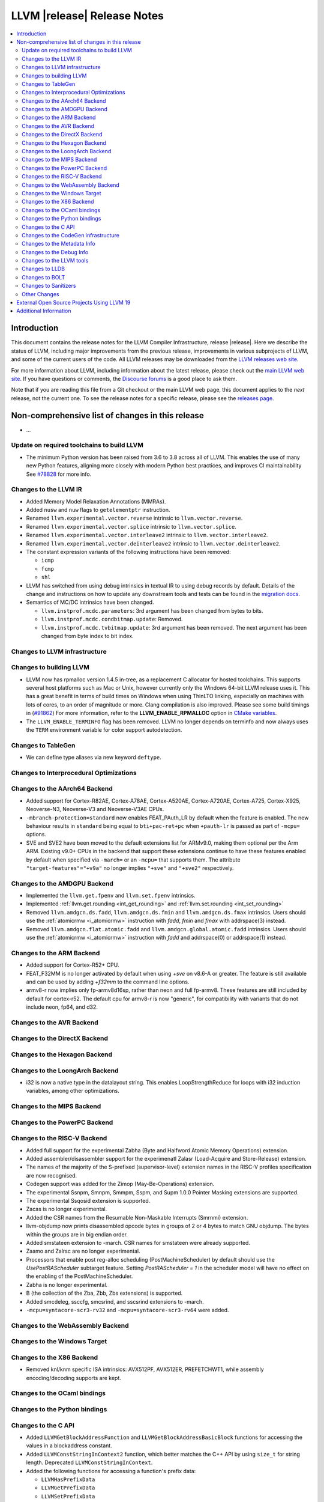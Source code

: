 ============================
LLVM |release| Release Notes
============================

.. contents::
    :local:

.. only:: PreRelease

  .. warning::
     These are in-progress notes for the upcoming LLVM |version| release.
     Release notes for previous releases can be found on
     `the Download Page <https://releases.llvm.org/download.html>`_.


Introduction
============

This document contains the release notes for the LLVM Compiler Infrastructure,
release |release|.  Here we describe the status of LLVM, including major improvements
from the previous release, improvements in various subprojects of LLVM, and
some of the current users of the code.  All LLVM releases may be downloaded
from the `LLVM releases web site <https://llvm.org/releases/>`_.

For more information about LLVM, including information about the latest
release, please check out the `main LLVM web site <https://llvm.org/>`_.  If you
have questions or comments, the `Discourse forums
<https://discourse.llvm.org>`_ is a good place to ask
them.

Note that if you are reading this file from a Git checkout or the main
LLVM web page, this document applies to the *next* release, not the current
one.  To see the release notes for a specific release, please see the `releases
page <https://llvm.org/releases/>`_.

Non-comprehensive list of changes in this release
=================================================
.. NOTE
   For small 1-3 sentence descriptions, just add an entry at the end of
   this list. If your description won't fit comfortably in one bullet
   point (e.g. maybe you would like to give an example of the
   functionality, or simply have a lot to talk about), see the `NOTE` below
   for adding a new subsection.

* ...

Update on required toolchains to build LLVM
-------------------------------------------

* The minimum Python version has been raised from 3.6 to 3.8 across all of LLVM.
  This enables the use of many new Python features, aligning more closely with
  modern Python best practices, and improves CI maintainability
  See `#78828 <https://github.com/llvm/llvm-project/pull/78828>`_ for more info.

Changes to the LLVM IR
----------------------

* Added Memory Model Relaxation Annotations (MMRAs).
* Added ``nusw`` and ``nuw`` flags to ``getelementptr`` instruction.
* Renamed ``llvm.experimental.vector.reverse`` intrinsic to ``llvm.vector.reverse``.
* Renamed ``llvm.experimental.vector.splice`` intrinsic to ``llvm.vector.splice``.
* Renamed ``llvm.experimental.vector.interleave2`` intrinsic to ``llvm.vector.interleave2``.
* Renamed ``llvm.experimental.vector.deinterleave2`` intrinsic to ``llvm.vector.deinterleave2``.
* The constant expression variants of the following instructions have been
  removed:

  * ``icmp``
  * ``fcmp``
  * ``shl``
* LLVM has switched from using debug intrinsics in textual IR to using debug
  records by default. Details of the change and instructions on how to update
  any downstream tools and tests can be found in the `migration docs
  <https://llvm.org/docs/RemoveDIsDebugInfo.html>`_.
* Semantics of MC/DC intrinsics have been changed.

  * ``llvm.instprof.mcdc.parameters``: 3rd argument has been changed
    from bytes to bits.
  * ``llvm.instprof.mcdc.condbitmap.update``: Removed.
  * ``llvm.instprof.mcdc.tvbitmap.update``: 3rd argument has been
    removed. The next argument has been changed from byte index to bit
    index.

Changes to LLVM infrastructure
------------------------------

Changes to building LLVM
------------------------

* LLVM now has rpmalloc version 1.4.5 in-tree, as a replacement C allocator for
  hosted toolchains. This supports several host platforms such as Mac or Unix,
  however currently only the Windows 64-bit LLVM release uses it.
  This has a great benefit in terms of build times on Windows when using ThinLTO
  linking, especially on machines with lots of cores, to an order of magnitude
  or more. Clang compilation is also improved. Please see some build timings in
  (`#91862 <https://github.com/llvm/llvm-project/pull/91862#issue-2291033962>`_)
  For more information, refer to the **LLVM_ENABLE_RPMALLOC** option in `CMake variables <https://llvm.org/docs/CMake.html#llvm-related-variables>`_.

* The ``LLVM_ENABLE_TERMINFO`` flag has been removed. LLVM no longer depends on
  terminfo and now always uses the ``TERM`` environment variable for color
  support autodetection.

Changes to TableGen
-------------------

- We can define type aliases via new keyword ``deftype``.

Changes to Interprocedural Optimizations
----------------------------------------

Changes to the AArch64 Backend
------------------------------

* Added support for Cortex-R82AE, Cortex-A78AE, Cortex-A520AE, Cortex-A720AE,
  Cortex-A725, Cortex-X925, Neoverse-N3, Neoverse-V3 and Neoverse-V3AE CPUs.

* ``-mbranch-protection=standard`` now enables FEAT_PAuth_LR by
  default when the feature is enabled. The new behaviour results 
  in ``standard`` being equal to ``bti+pac-ret+pc`` when ``+pauth-lr``
  is passed as part of ``-mcpu=`` options.

* SVE and SVE2 have been moved to the default extensions list for ARMv9.0,
  making them optional per the Arm ARM.  Existing v9.0+ CPUs in the backend that
  support these extensions continue to have these features enabled by default
  when specified via ``-march=`` or an ``-mcpu=`` that supports them.  The
  attribute ``"target-features"="+v9a"`` no longer implies ``"+sve"`` and
  ``"+sve2"`` respectively.

Changes to the AMDGPU Backend
-----------------------------

* Implemented the ``llvm.get.fpenv`` and ``llvm.set.fpenv`` intrinsics.

* Implemented :ref:`llvm.get.rounding <int_get_rounding>` and :ref:`llvm.set.rounding <int_set_rounding>`

* Removed ``llvm.amdgcn.ds.fadd``, ``llvm.amdgcn.ds.fmin`` and
  ``llvm.amdgcn.ds.fmax`` intrinsics. Users should use the
  :ref:`atomicrmw <i_atomicrmw>` instruction with `fadd`, `fmin` and
  `fmax` with addrspace(3) instead.

* Removed ``llvm.amdgcn.flat.atomic.fadd`` and
  ``llvm.amdgcn.global.atomic.fadd`` intrinsics. Users should use the
  :ref:`atomicrmw <i_atomicrmw>` instruction with `fadd` and
  addrspace(0) or addrspace(1) instead.

Changes to the ARM Backend
--------------------------

* Added support for Cortex-R52+ CPU.
* FEAT_F32MM is no longer activated by default when using `+sve` on v8.6-A or greater. The feature is still available and can be used by adding `+f32mm` to the command line options.
* armv8-r now implies only fp-armv8d16sp, rather than neon and full fp-armv8. These features are still included by default for cortex-r52. The default cpu for armv8-r is now "generic", for compatibility with variants that do not include neon, fp64, and d32.

Changes to the AVR Backend
--------------------------

Changes to the DirectX Backend
------------------------------

Changes to the Hexagon Backend
------------------------------

Changes to the LoongArch Backend
--------------------------------

* i32 is now a native type in the datalayout string. This enables
  LoopStrengthReduce for loops with i32 induction variables, among other
  optimizations.

Changes to the MIPS Backend
---------------------------

Changes to the PowerPC Backend
------------------------------

Changes to the RISC-V Backend
-----------------------------

* Added full support for the experimental Zabha (Byte and
  Halfword Atomic Memory Operations) extension.
* Added assembler/disassembler support for the experimenatl Zalasr
  (Load-Acquire and Store-Release) extension.
* The names of the majority of the S-prefixed (supervisor-level) extension
  names in the RISC-V profiles specification are now recognised.
* Codegen support was added for the Zimop (May-Be-Operations) extension.
* The experimental Ssnpm, Smnpm, Smmpm, Sspm, and Supm 1.0.0 Pointer Masking extensions are supported.
* The experimental Ssqosid extension is supported.
* Zacas is no longer experimental.
* Added the CSR names from the Resumable Non-Maskable Interrupts (Smrnmi) extension.
* llvm-objdump now prints disassembled opcode bytes in groups of 2 or 4 bytes to
  match GNU objdump. The bytes within the groups are in big endian order.
* Added smstateen extension to -march. CSR names for smstateen were already supported.
* Zaamo and Zalrsc are no longer experimental.
* Processors that enable post reg-alloc scheduling (PostMachineScheduler) by default should use the `UsePostRAScheduler` subtarget feature. Setting `PostRAScheduler = 1` in the scheduler model will have no effect on the enabling of the PostMachineScheduler.
* Zabha is no longer experimental.
* B (the collection of the Zba, Zbb, Zbs extensions) is supported.
* Added smcdeleg, ssccfg, smcsrind, and sscsrind extensions to -march.
* ``-mcpu=syntacore-scr3-rv32`` and ``-mcpu=syntacore-scr3-rv64`` were added.

Changes to the WebAssembly Backend
----------------------------------

Changes to the Windows Target
-----------------------------

Changes to the X86 Backend
--------------------------

- Removed knl/knm specific ISA intrinsics: AVX512PF, AVX512ER, PREFETCHWT1,
  while assembly encoding/decoding supports are kept.

Changes to the OCaml bindings
-----------------------------

Changes to the Python bindings
------------------------------

Changes to the C API
--------------------

* Added ``LLVMGetBlockAddressFunction`` and ``LLVMGetBlockAddressBasicBlock``
  functions for accessing the values in a blockaddress constant.

* Added ``LLVMConstStringInContext2`` function, which better matches the C++
  API by using ``size_t`` for string length. Deprecated ``LLVMConstStringInContext``.

* Added the following functions for accessing a function's prefix data:

  * ``LLVMHasPrefixData``
  * ``LLVMGetPrefixData``
  * ``LLVMSetPrefixData``

* Added the following functions for accessing a function's prologue data:

  * ``LLVMHasPrologueData``
  * ``LLVMGetPrologueData``
  * ``LLVMSetPrologueData``

* Deprecated ``LLVMConstNUWNeg`` and ``LLVMBuildNUWNeg``.

* Added ``LLVMAtomicRMWBinOpUIncWrap`` and ``LLVMAtomicRMWBinOpUDecWrap`` to
  ``LLVMAtomicRMWBinOp`` enum for AtomicRMW instructions.

* Added ``LLVMCreateConstantRangeAttribute`` function for creating ConstantRange Attributes.

* Added the following functions for creating and accessing data for CallBr instructions:

  * ``LLVMBuildCallBr``
  * ``LLVMGetCallBrDefaultDest``
  * ``LLVMGetCallBrNumIndirectDests``
  * ``LLVMGetCallBrIndirectDest``

* The following functions for creating constant expressions have been removed,
  because the underlying constant expressions are no longer supported. Instead,
  an instruction should be created using the ``LLVMBuildXYZ`` APIs, which will
  constant fold the operands if possible and create an instruction otherwise:

  * ``LLVMConstICmp``
  * ``LLVMConstFCmp``
  * ``LLVMConstShl``

**Note:** The following changes are due to the removal of the debug info
intrinsics from LLVM and to the introduction of debug records into LLVM.
They are described in detail in the `debug info migration guide <https://llvm.org/docs/RemoveDIsDebugInfo.html>`_.

* Added the following functions to insert before the indicated instruction but
  after any attached debug records.

  * ``LLVMPositionBuilderBeforeDbgRecords``
  * ``LLVMPositionBuilderBeforeInstrAndDbgRecords``

  Same as ``LLVMPositionBuilder`` and ``LLVMPositionBuilderBefore`` except the
  insertion position is set to before the debug records that precede the target
  instruction. ``LLVMPositionBuilder`` and ``LLVMPositionBuilderBefore`` are
  unchanged.

* Added the following functions to get/set the new non-instruction debug info format.
  They will be deprecated in the future and they are just a transition aid.

  * ``LLVMIsNewDbgInfoFormat``
  * ``LLVMSetIsNewDbgInfoFormat``

* Added the following functions to insert a debug record (new debug info format).

  * ``LLVMDIBuilderInsertDeclareRecordBefore``
  * ``LLVMDIBuilderInsertDeclareRecordAtEnd``
  * ``LLVMDIBuilderInsertDbgValueRecordBefore``
  * ``LLVMDIBuilderInsertDbgValueRecordAtEnd``

* Deleted the following functions that inserted a debug intrinsic (old debug info format).

  * ``LLVMDIBuilderInsertDeclareBefore``
  * ``LLVMDIBuilderInsertDeclareAtEnd``
  * ``LLVMDIBuilderInsertDbgValueBefore``
  * ``LLVMDIBuilderInsertDbgValueAtEnd``

* Added the following functions for accessing a Target Extension Type's data:

  * ``LLVMGetTargetExtTypeName``
  * ``LLVMGetTargetExtTypeNumTypeParams``/``LLVMGetTargetExtTypeTypeParam``
  * ``LLVMGetTargetExtTypeNumIntParams``/``LLVMGetTargetExtTypeIntParam``

Changes to the CodeGen infrastructure
-------------------------------------

Changes to the Metadata Info
---------------------------------

Changes to the Debug Info
---------------------------------

* LLVM has switched from using debug intrinsics internally to using debug
  records by default. This should happen transparently when using the DIBuilder
  to construct debug variable information, but will require changes for any code
  that interacts with debug intrinsics directly. Debug intrinsics will only be
  supported on a best-effort basis from here onwards; for more information, see
  the `migration docs <https://llvm.org/docs/RemoveDIsDebugInfo.html>`_.

Changes to the LLVM tools
---------------------------------
* llvm-nm and llvm-objdump can now print symbol information from linked
  WebAssembly binaries, using information from exports or the "name"
  section for functions, globals and data segments. Symbol addresses and sizes
  are printed as offsets in the file, allowing for binary size analysis. Wasm
  files using reference types and GC are also supported (but also only for
  functions, globals, and data, and only for listing symbols and names).

* llvm-ar now utilizes LLVM_DEFAULT_TARGET_TRIPLE to determine the archive format
  if it's not specified with the ``--format`` argument and cannot be inferred from
  input files.

* llvm-ar now allows specifying COFF archive format with ``--format`` argument
  and uses it by default for COFF targets.

* llvm-ranlib now supports ``-V`` as an alias for ``--version``.
  ``-v`` (``--verbose`` in llvm-ar) has been removed.
  (`#87661 <https://github.com/llvm/llvm-project/pull/87661>`_)

* llvm-objcopy now supports ``--set-symbol-visibility`` and
  ``--set-symbols-visibility`` options for ELF input to change the
  visibility of symbols.

* llvm-objcopy now supports ``--skip-symbol`` and ``--skip-symbols`` options
  for ELF input to skip the specified symbols when executing other options
  that can change a symbol's name, binding or visibility.

* llvm-objcopy now supports ``--compress-sections`` to compress or decompress
  arbitrary sections not within a segment.
  (`#85036 <https://github.com/llvm/llvm-project/pull/85036>`_.)

* llvm-profgen now supports COFF+DWARF binaries. This enables Sample-based PGO
  on Windows using Intel VTune's SEP. For details on usage, see the `end-user
  documentation for SPGO
  <https://clang.llvm.org/docs/UsersManual.html#using-sampling-profilers>`_.

* llvm-readelf's ``-r`` output for RELR has been improved.
  (`#89162 <https://github.com/llvm/llvm-project/pull/89162>`_)
  ``--raw-relr`` has been removed.

* llvm-mca now aborts by default if it is given bad input where previously it
  would continue. Additionally, it can now continue when it encounters
  instructions which lack scheduling information. The behaviour can be
  controlled by the newly introduced
  `--skip-unsupported-instructions=<none|lack-sched|parse-failure|any>`, as
  documented in `--help` output and the command guide. (`#90474
  <https://github.com/llvm/llvm-project/pull/90474>`)

* llvm-readobj's LLVM output format for ELF core files has been changed.
  Similarly, the JSON format has been fixed for this case. The NT_FILE note
  now has a map for the mapped files. (`#92835
  <https://github.com/llvm/llvm-project/pull/92835>`).

* llvm-cov now generates HTML report with JavaScript code to allow simple
  jumping between uncovered parts (lines/regions/branches) of code 
  using buttons on top-right corner of the page or using keys (L/R/B or 
  jumping in reverse direction with shift+L/R/B). (`#95662
  <https://github.com/llvm/llvm-project/pull/95662>`).

Changes to LLDB
---------------------------------

* Register field information is now provided on AArch64 FreeBSD for live
  processes and core files (previously only provided on AArch64 Linux).

Changes to BOLT
---------------------------------
* Now supports ``--match-profile-with-function-hash`` to match profiled and
  binary functions with exact hash, allowing for the matching of renamed but
  identical functions.

Changes to Sanitizers
---------------------

Other Changes
-------------

External Open Source Projects Using LLVM 19
===========================================

* A project...

Additional Information
======================

A wide variety of additional information is available on the `LLVM web page
<https://llvm.org/>`_, in particular in the `documentation
<https://llvm.org/docs/>`_ section.  The web page also contains versions of the
API documentation which is up-to-date with the Git version of the source
code.  You can access versions of these documents specific to this release by
going into the ``llvm/docs/`` directory in the LLVM tree.

If you have any questions or comments about LLVM, please feel free to contact
us via the `Discourse forums <https://discourse.llvm.org>`_.
